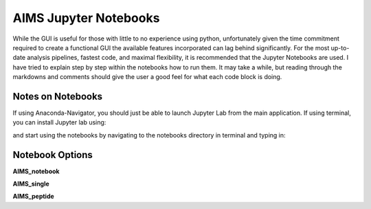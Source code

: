AIMS Jupyter Notebooks
=====
While the GUI is useful for those with little to no experience using python, unfortunately given the time commitment required to create a functional GUI the available features incorporated can lag behind significantly. For the most up-to-date analysis pipelines, fastest code, and maximal flexibility, it is recommended that the Jupyter Notebooks are used. I have tried to explain step by step within the notebooks how to run them. It may take a while, but reading through the markdowns and comments should give the user a good feel for what each code block is doing.

.. _notes:

Notes on Notebooks
------------
If using Anaconda-Navigator, you should just be able to launch Jupyter Lab from the main application. If using terminal, you can install Jupyter lab using:

.. highlight:: python
.. code-block:: python
    conda install -c conda-forge jupyterlab

and start using the notebooks by navigating to the notebooks directory in terminal and typing in:

.. highlight:: python
    jupyter lab


.. _bookOptions:

Notebook Options
------------

**AIMS_notebook**

**AIMS_single**

**AIMS_peptide**